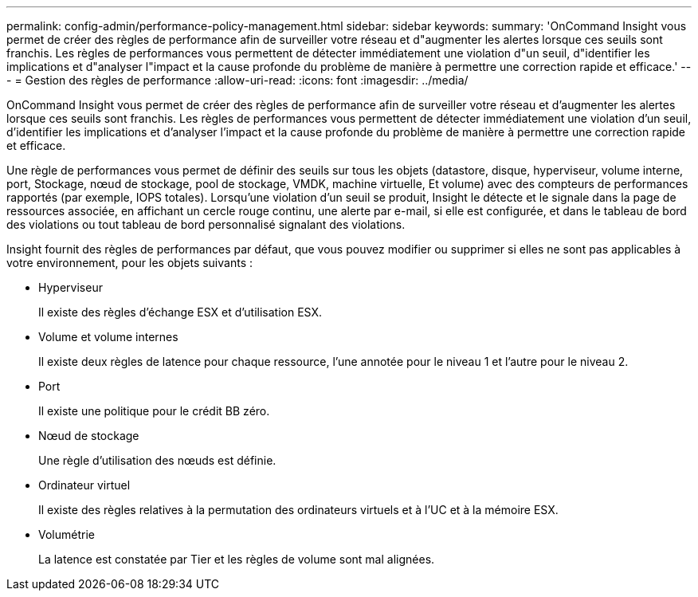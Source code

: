 ---
permalink: config-admin/performance-policy-management.html 
sidebar: sidebar 
keywords:  
summary: 'OnCommand Insight vous permet de créer des règles de performance afin de surveiller votre réseau et d"augmenter les alertes lorsque ces seuils sont franchis. Les règles de performances vous permettent de détecter immédiatement une violation d"un seuil, d"identifier les implications et d"analyser l"impact et la cause profonde du problème de manière à permettre une correction rapide et efficace.' 
---
= Gestion des règles de performance
:allow-uri-read: 
:icons: font
:imagesdir: ../media/


[role="lead"]
OnCommand Insight vous permet de créer des règles de performance afin de surveiller votre réseau et d'augmenter les alertes lorsque ces seuils sont franchis. Les règles de performances vous permettent de détecter immédiatement une violation d'un seuil, d'identifier les implications et d'analyser l'impact et la cause profonde du problème de manière à permettre une correction rapide et efficace.

Une règle de performances vous permet de définir des seuils sur tous les objets (datastore, disque, hyperviseur, volume interne, port, Stockage, nœud de stockage, pool de stockage, VMDK, machine virtuelle, Et volume) avec des compteurs de performances rapportés (par exemple, IOPS totales). Lorsqu'une violation d'un seuil se produit, Insight le détecte et le signale dans la page de ressources associée, en affichant un cercle rouge continu, une alerte par e-mail, si elle est configurée, et dans le tableau de bord des violations ou tout tableau de bord personnalisé signalant des violations.

Insight fournit des règles de performances par défaut, que vous pouvez modifier ou supprimer si elles ne sont pas applicables à votre environnement, pour les objets suivants :

* Hyperviseur
+
Il existe des règles d'échange ESX et d'utilisation ESX.

* Volume et volume internes
+
Il existe deux règles de latence pour chaque ressource, l'une annotée pour le niveau 1 et l'autre pour le niveau 2.

* Port
+
Il existe une politique pour le crédit BB zéro.

* Nœud de stockage
+
Une règle d'utilisation des nœuds est définie.

* Ordinateur virtuel
+
Il existe des règles relatives à la permutation des ordinateurs virtuels et à l'UC et à la mémoire ESX.

* Volumétrie
+
La latence est constatée par Tier et les règles de volume sont mal alignées.


